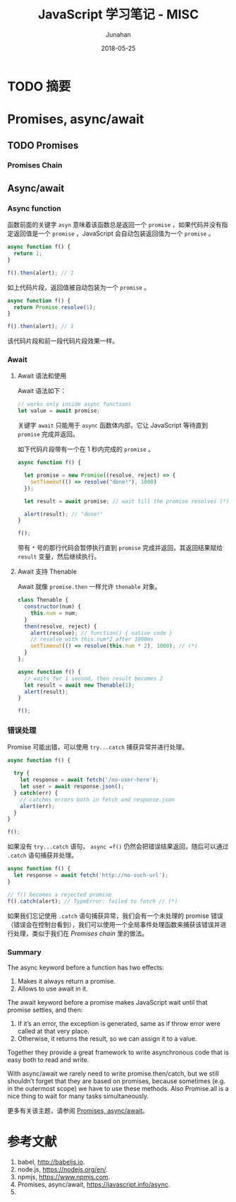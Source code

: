 # -*- mode: org; coding: utf-8; -*-
#+TITLE:              JavaScript 学习笔记 - MISC
#+AUTHOR:         Junahan
#+EMAIL:             junahan@outlook.com 
#+DATE:              2018-05-25
#+LANGUAGE:    CN
#+OPTIONS:        H:3 num:t toc:t \n:nil @:t ::t |:t ^:t -:t f:t *:t <:t
#+OPTIONS:        TeX:t LaTeX:t skip:nil d:nil todo:t pri:nil tags:not-in-toc
#+INFOJS_OPT:   view:nil toc:nil ltoc:t mouse:underline buttons:0 path:http://orgmode.org/org-info.js
#+LICENSE:         CC BY 4.0

* TODO 摘要

* Promises, async/await

** TODO Promises

*** Promises Chain

** Async/await
*** Async function
函数前面的关键字 =asyn= 意味着该函数总是返回一个 =promise= ，如果代码并没有指定返回值是一个 =promise= ，JavaScript 会自动包装返回值为一个 =promise= 。
#+BEGIN_SRC js
async function f() {
  return 1;
}

f().then(alert); // 1
#+END_SRC
如上代码片段，返回值被自动包装为一个 =promise= 。

#+BEGIN_SRC js
async function f() {
  return Promise.resolve(1);
}

f().then(alert); // 1
#+END_SRC
该代码片段和前一段代码片段效果一样。

*** Await
**** Await 语法和使用
Await 语法如下：
#+BEGIN_SRC js
// works only inside async functions
let value = await promise;
#+END_SRC
关键字 =await= 只能用于 =async= 函数体内部，它让 JavaScript 等待直到 =promise= 完成并返回。

如下代码片段带有一个在 1 秒内完成的 =promise= 。
#+BEGIN_SRC js
async function f() {

  let promise = new Promise((resolve, reject) => {
    setTimeout(() => resolve("done!"), 1000)
  });

  let result = await promise; // wait till the promise resolves (*)

  alert(result); // "done!"
}

f();
#+END_SRC
带有 =*= 号的那行代码会暂停执行直到 =promise= 完成并返回，其返回结果赋给 =result= 变量，然后继续执行。

**** Await 支持 Thenable
Await 就像 =promise.then= 一样允许 =thenable= 对象。
#+BEGIN_SRC js
class Thenable {
  constructor(num) {
    this.num = num;
  }
  then(resolve, reject) {
    alert(resolve); // function() { native code }
    // resolve with this.num*2 after 1000ms
    setTimeout(() => resolve(this.num * 2), 1000); // (*)
  }
};

async function f() {
  // waits for 1 second, then result becomes 2
  let result = await new Thenable(1);
  alert(result);
}

f();
#+END_SRC

*** 错误处理
Promise 可能出错，可以使用 =try...catch= 捕获异常并进行处理。
#+BEGIN_SRC js
async function f() {

  try {
    let response = await fetch('/no-user-here');
    let user = await response.json();
  } catch(err) {
    // catches errors both in fetch and response.json
    alert(err);
  }
}

f();
#+END_SRC

如果没有 =try...catch= 语句， =async =f()= 仍然会把错误结果返回，随后可以通过 =.catch= 语句捕获并处理。
#+BEGIN_SRC js
async function f() {
  let response = await fetch('http://no-such-url');
}

// f() becomes a rejected promise
f().catch(alert); // TypeError: failed to fetch // (*)
#+END_SRC
如果我们忘记使用 =.catch= 语句捕获异常，我们会有一个未处理的 promise 错误（错误会在控制台看到），我们可以使用一个全局事件处理函数来捕获该错误并进行处理，类似于我们在 [[*Promises%20Chain][Promises chain]] 里的做法。

*** Summary
The async keyword before a function has two effects:

1. Makes it always return a promise.
2. Allows to use await in it.

The await keyword before a promise makes JavaScript wait until that promise settles, and then:

1. If it’s an error, the exception is generated, same as if throw error were called at that very place.
2. Otherwise, it returns the result, so we can assign it to a value.

Together they provide a great framework to write asynchronous code that is easy both to read and write.

With async/await we rarely need to write promise.then/catch, but we still shouldn’t forget that they are based on promises, because sometimes (e.g. in the outermost scope) we have to use these methods. Also Promise.all is a nice thing to wait for many tasks simultaneously.

更多有关该主题，请参阅 [[https://javascript.info/async][Promises, async/await]]。

* 参考文献
1. babel, http://babeljs.io.
3. node.js, https://nodejs.org/en/.
5. npmjs, https://www.npmjs.com.
10. Promises, async/await, https://javascript.info/async.
13. 
